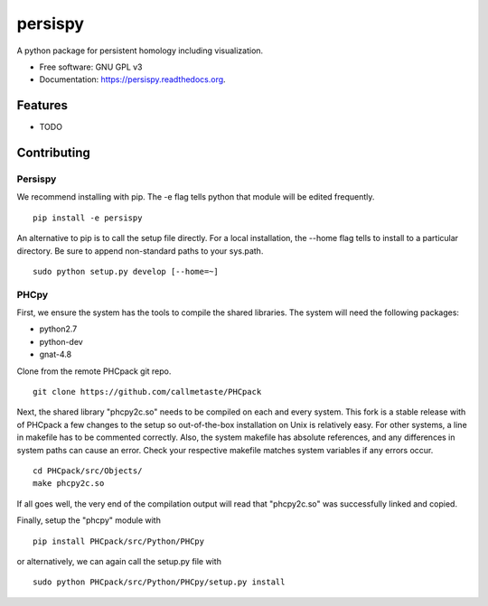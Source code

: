 ===============================
persispy
===============================


.. image:: https://img.shields.io/travis/benjaminantieau/persispy.svg
        :target: https://travis-ci.org/benjaminantieau/persispy

.. image:: https://img.shields.io/pypi/v/persispy.svg
        :target: https://pypi.python.org/pypi/persispy


A python package for persistent homology including visualization.

* Free software: GNU GPL v3
* Documentation: https://persispy.readthedocs.org.

Features
========


* TODO



Contributing
============


Persispy
--------


We recommend installing with pip. The -e flag tells python that module will be edited frequently.

::

  pip install -e persispy 

An alternative to pip is to call the setup file directly. For a local installation, the --home flag tells to install to a particular directory. Be sure to append non-standard paths to your sys.path.

::

  sudo python setup.py develop [--home=~]

PHCpy
-----


First, we ensure the system has the tools to compile the shared libraries. The system will need the following packages:

* python2.7
* python-dev
* gnat-4.8

Clone from the remote PHCpack git repo.

::

  git clone https://github.com/callmetaste/PHCpack


Next, the shared library "phcpy2c.so" needs to be compiled on each and every system.
This fork is a stable release with of PHCpack a few changes to the setup so out-of-the-box installation on Unix is relatively easy.
For other systems, a line in makefile has to be commented correctly.
Also, the system makefile has absolute references, and any differences in system paths can cause an error.
Check your respective makefile matches system variables if any errors occur.

::

  cd PHCpack/src/Objects/
  make phcpy2c.so

If all goes well, the very end of the compilation output will read that 
"phcpy2c.so" was successfully linked and copied. 

Finally, setup the "phcpy" module with

::

  pip install PHCpack/src/Python/PHCpy

or alternatively, we can again call the setup.py file with

::

  sudo python PHCpack/src/Python/PHCpy/setup.py install


